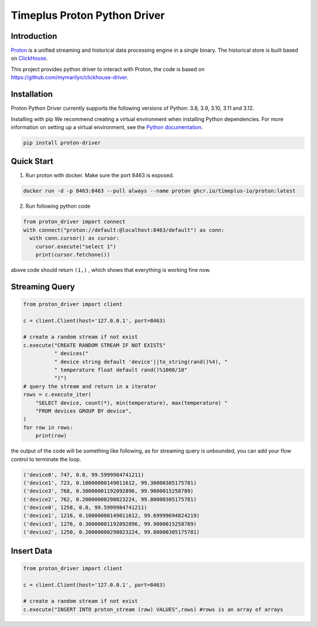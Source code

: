 Timeplus Proton Python Driver
=============================

Introduction
------------

`Proton <https://github.com/timeplus-io/proton>`_ is a unified streaming and historical data processing engine in a single binary. The historical store is built based on `ClickHouse <https://github.com/ClickHouse/ClickHouse>`_.

This project provides python driver to interact with Proton, the code is based on https://github.com/mymarilyn/clickhouse-driver.  


Installation
------------
Proton Python Driver currently supports the following versions of Python: 3.8, 3.9, 3.10, 3.11 and 3.12.

Installing with pip
We recommend creating a virtual environment when installing Python dependencies. For more information on setting up a virtual environment, see the `Python documentation <https://docs.python.org/3.9/tutorial/venv.html>`_.

.. code-block:: shell

   pip install proton-driver


Quick Start
------------

1. Run proton with docker. Make sure the port 8463 is exposed.

.. code-block:: shell

  docker run -d -p 8463:8463 --pull always --name proton ghcr.io/timeplus-io/proton:latest

2. Run following python code 

.. code-block:: python

   from proton_driver import connect
   with connect("proton://default:@localhost:8463/default") as conn:
     with conn.cursor() as cursor:
       cursor.execute("select 1")
       print(cursor.fetchone())

above code should return ``(1,)`` , which shows that everything is working fine now.

Streaming Query
----------------

.. code-block:: python

  from proton_driver import client

  c = client.Client(host='127.0.0.1', port=8463)

  # create a random stream if not exist
  c.execute("CREATE RANDOM STREAM IF NOT EXISTS"
            " devices("
            " device string default 'device'||to_string(rand()%4), "
            " temperature float default rand()%1000/10"
            ")")
  # query the stream and return in a iterator
  rows = c.execute_iter(
      "SELECT device, count(*), min(temperature), max(temperature) "
      "FROM devices GROUP BY device",
  )
  for row in rows:
      print(row)


the output of the code will be something like following, as for streaming query is unbounded, you can add your flow control to terminate the loop.

.. code-block:: shell

  ('device0', 747, 0.0, 99.5999984741211)
  ('device1', 723, 0.10000000149011612, 99.30000305175781)
  ('device3', 768, 0.30000001192092896, 99.9000015258789)
  ('device2', 762, 0.20000000298023224, 99.80000305175781)
  ('device0', 1258, 0.0, 99.5999984741211)
  ('device1', 1216, 0.10000000149011612, 99.69999694824219)
  ('device3', 1276, 0.30000001192092896, 99.9000015258789)
  ('device2', 1250, 0.20000000298023224, 99.80000305175781)

Insert Data
------------
.. code-block:: python

  from proton_driver import client

  c = client.Client(host='127.0.0.1', port=8463)

  # create a random stream if not exist
  c.execute("INSERT INTO proton_stream (raw) VALUES",rows) #rows is an array of arrays
